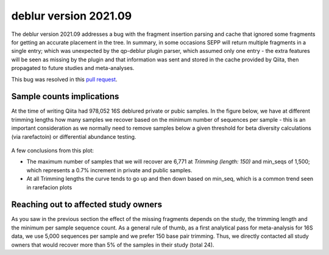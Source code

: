 deblur version 2021.09
======================

The deblur version 2021.09 addresses a bug with the fragment insertion parsing and
cache that ignored some fragments for getting an accurate placement in the tree. In
summary, in some occasions SEPP will return multiple fragments in a single entry; which
was unexpected by the qp-deblur plugin parser, which assumed only one entry - the
extra features will be seen as missing by the plugin and that information was
sent and stored in the cache provided by Qiita, then propagated to future studies and
meta-analyses.

This bug was resolved in this `pull request <https://github.com/qiita-spots/qp-deblur/pull/60>`__.

Sample counts implications
--------------------------

At the time of writing Qiita had 978,052 16S deblured private or pubic samples.
In the figure below, we have at different trimming lengths how many samples we recover
based on the minimum number of sequences per sample - this is an important consideration
as we normally need to remove samples below a given threshold for beta diversity
calculations (via rarefactoin) or differential abundance testing.

.. figure::  deblur2021.09_private_public.png
   :align:   center

A few conclusions from this plot:

- The maximum number of samples that we will recover are 6,771 at `Trimming (length: 150)`
  and min_seqs of 1,500; which represents a 0.7% increment in private and public samples.
- At all Trimming lengths the curve tends to go up and then down based on min_seq,
  which is a common trend seen in rarefacion plots


Reaching out to affected study owners
-------------------------------------

As you saw in the previous section the effect of the missing fragments depends on the
study, the trimming length and the minimum per sample sequence count. As a
general rule of thumb, as a first analytical pass for meta-analysis for 16S data, we use
5,000 sequences per sample and we prefer 150 base pair trimming. Thus, we directly
contacted all study owners that would recover more than 5% of the samples in their study
(total 24).
